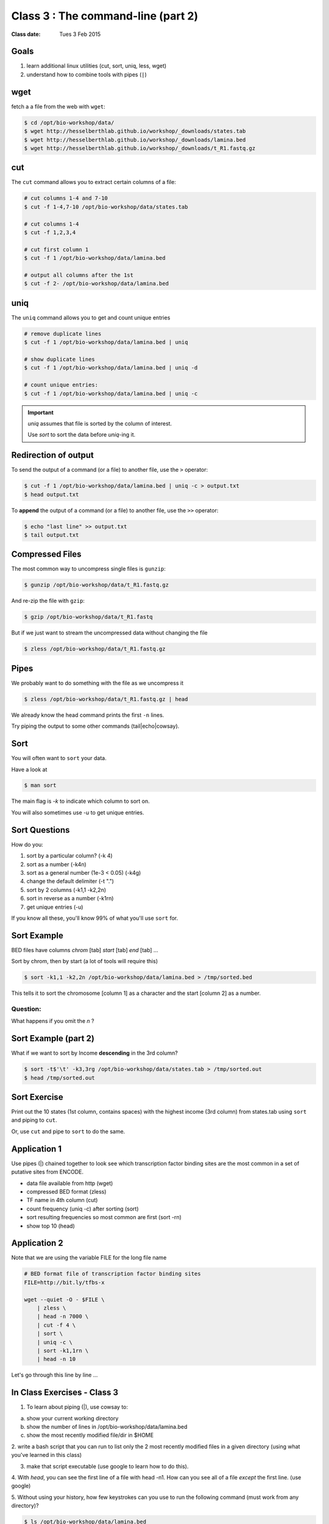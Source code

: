 ***********************************
Class 3 : The command-line (part 2)
***********************************

:Class date: Tues 3 Feb 2015

Goals
=====
#. learn additional linux utilities (cut, sort, uniq, less, wget)
#. understand how to combine tools with pipes (``|``)

wget
====
fetch a a file from the web with ``wget``:

.. code-block:: bash

    $ cd /opt/bio-workshop/data/
    $ wget http://hesselberthlab.github.io/workshop/_downloads/states.tab
    $ wget http://hesselberthlab.github.io/workshop/_downloads/lamina.bed
    $ wget http://hesselberthlab.github.io/workshop/_downloads/t_R1.fastq.gz

cut
===
The ``cut`` command allows you to extract certain columns of a file:

.. code-block:: bash

    # cut columns 1-4 and 7-10
    $ cut -f 1-4,7-10 /opt/bio-workshop/data/states.tab

    # cut columns 1-4
    $ cut -f 1,2,3,4

    # cut first column 1
    $ cut -f 1 /opt/bio-workshop/data/lamina.bed

    # output all columns after the 1st
    $ cut -f 2- /opt/bio-workshop/data/lamina.bed

uniq
====
The ``uniq`` command  allows you to get and count unique entries

.. code-block:: bash

    # remove duplicate lines
    $ cut -f 1 /opt/bio-workshop/data/lamina.bed | uniq

    # show duplicate lines
    $ cut -f 1 /opt/bio-workshop/data/lamina.bed | uniq -d

    # count unique entries:
    $ cut -f 1 /opt/bio-workshop/data/lamina.bed | uniq -c

.. important::

   `uniq` assumes that file is sorted by the column of interest.

   Use `sort` to sort the data before `uniq`-ing it.

Redirection of output
=====================
To send the output of a command (or a file) to another file, use the ``>``
operator:

.. code-block:: bash

    $ cut -f 1 /opt/bio-workshop/data/lamina.bed | uniq -c > output.txt
    $ head output.txt

To **append** the output of a command (or a file) to another file, use
the ``>>`` operator:

.. code-block:: bash

    $ echo "last line" >> output.txt
    $ tail output.txt

Compressed Files
================
The most common way to uncompress single files is ``gunzip``:

.. code-block:: bash

    $ gunzip /opt/bio-workshop/data/t_R1.fastq.gz

And re-zip the file with ``gzip``:

.. code-block:: bash 

    $ gzip /opt/bio-workshop/data/t_R1.fastq

But if we just want to stream the uncompressed data without changing the
file

.. code-block:: bash

    $ zless /opt/bio-workshop/data/t_R1.fastq.gz

Pipes
=====
We probably want to do something with the file as we uncompress it

.. code-block:: bash

    $ zless /opt/bio-workshop/data/t_R1.fastq.gz | head

We already know the head command prints the first ``-n`` lines.

Try piping the output to some other commands (tail|echo|cowsay).

Sort
====
You will often want to ``sort`` your data.

Have a look at

.. code-block:: bash

    $ man sort

The main flag is `-k` to indicate which column to sort on.

You will also sometimes use `-u` to get unique entries.

Sort Questions
==============
How do you:

#. sort by a particular column? (-k 4)
#. sort as a number (-k4n)
#. sort as a general number (1e-3 < 0.05) (-k4g)
#. change the default delimiter (-t ".")
#. sort by 2 columns (-k1,1 -k2,2n)
#. sort in reverse as a number (-k1rn)
#. get unique entries (-u)

If you know all these, you'll know 99% of what you'll use ``sort`` for.

Sort Example
============
BED files have columns `chrom` [tab] `start` [tab] `end` [tab] ...

Sort by chrom, then by start (a lot of tools will require this)

.. code-block:: bash

    $ sort -k1,1 -k2,2n /opt/bio-workshop/data/lamina.bed > /tmp/sorted.bed

This tells it to sort the chromosome [column 1] as a character and the
start [column 2] as a number.

Question:
+++++++++

What happens if you omit the `n` ?

Sort Example (part 2)
=====================
What if we want to sort by Income **descending** in the 3rd column?

.. code-block:: bash

    $ sort -t$'\t' -k3,3rg /opt/bio-workshop/data/states.tab > /tmp/sorted.out
    $ head /tmp/sorted.out 

Sort Exercise
=============
Print out the 10 states (1st column, contains spaces) with the highest
income (3rd column) from states.tab using ``sort`` and piping to ``cut``.

Or, use ``cut`` and pipe to ``sort`` to do the same.

Application 1
=============
Use pipes (|) chained together to look see which transcription factor
binding sites are the most common in a set of putative sites from ENCODE.

+ data file available from http (wget)
+ compressed BED format (zless)
+ TF name in 4th column (cut)
+ count frequency (uniq -c) after sorting (sort)
+ sort resulting frequencies so most common are first (sort -rn)
+ show top 10 (head)

Application 2
=============
Note that we are using the variable FILE for the long file name

.. code-block:: bash

    # BED format file of transcription factor binding sites
    FILE=http://bit.ly/tfbs-x

    wget --quiet -O - $FILE \
        | zless \
        | head -n 7000 \
        | cut -f 4 \
        | sort \
        | uniq -c \
        | sort -k1,1rn \
        | head -n 10

.. FILE=http://hgdownload.cse.ucsc.edu/goldenPath/hg19/encodeDCC/wgEncodeRegTfbsClustered/wgEncodeRegTfbsClusteredV2.bed.gz

Let's go through this line by line ...

.. _class-3-exercises:

In Class Exercises - Class 3
============================

1. To learn about piping (|), use cowsay to:

a. show your current working directory
b. show the number of lines in /opt/bio-workshop/data/lamina.bed
c. show the most recently modified file/dir in $HOME

2. write a bash script that you can run to list only the 2 most
recently modified files in a given directory (using what you've
learned in this class)

3. make that script executable (use google to learn how to do this).

4. With `head`, you can see the first line of a file with head -n1.
How can you see all of a file *except* the first line. (use google)

5. Without using your history, how few keystrokes can you use to run
the following command (must work from any directory)?

.. code-block:: bash

        $ ls /opt/bio-workshop/data/lamina.bed

6. How few keystrokes can you do 5. using your history?

.. raw:: pdf

    PageBreak
